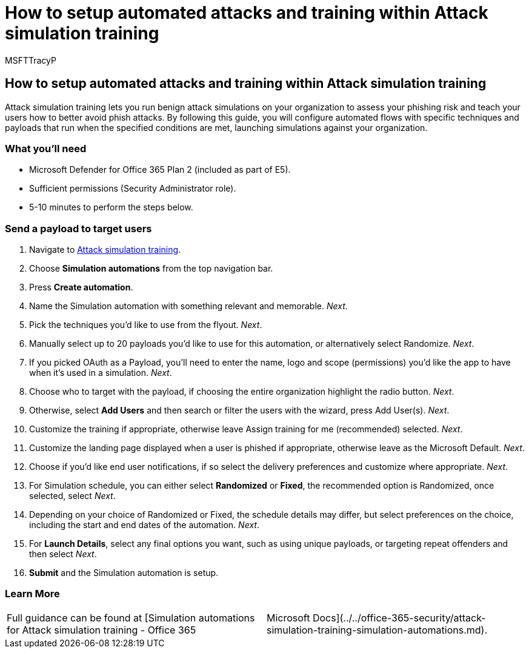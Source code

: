 = How to setup automated attacks and training within Attack simulation training
:audience: ITPro
:author: MSFTTracyP
:description: The steps to automate Attack Simulation training and send a payload to target users. By following this guide, you will learn to create automated attack flows with specific techniques and payloads.
:f1.keywords: ["NOCSH"]
:manager: dansimp
:ms.author: tracyp
:ms.collection: m365-guidance-templates
:ms.localizationpriority: medium
:ms.mktglfcycl: deploy
:ms.pagetype: security
:ms.service: microsoft-365-security
:ms.sitesec: library
:ms.subservice: mdo
:ms.topic: how-to
:search.appverid: met150
:search.product:

== How to setup automated attacks and training within Attack simulation training

Attack simulation training lets you run benign attack simulations on your organization to assess your phishing risk and teach your users how to better avoid phish attacks.
By following this guide, you will configure automated flows with specific techniques and payloads that run when the specified conditions are met, launching simulations against your organization.

=== What you'll need

* Microsoft Defender for Office 365 Plan 2 (included as part of E5).
* Sufficient permissions (Security Administrator role).
* 5-10 minutes to perform the steps below.

=== Send a payload to target users

. Navigate to https://security.microsoft.com/attacksimulator[Attack simulation training].
. Choose *Simulation automations* from the top navigation bar.
. Press *Create automation*.
. Name the Simulation automation with something relevant and memorable.
_Next_.
. Pick the techniques you'd like to use from the flyout.
_Next_.
. Manually select up to 20 payloads you'd like to use for this automation, or alternatively select Randomize.
_Next_.
. If you picked OAuth as a Payload, you'll need to enter the name, logo and scope (permissions) you'd like the app to have when it's used in a simulation.
_Next_.
. Choose who to target with the payload, if choosing the entire organization highlight the radio button.
_Next_.
. Otherwise, select *Add Users* and then search or filter the users with the wizard, press Add User(s).
_Next_.
. Customize the training if appropriate, otherwise leave Assign training for me (recommended) selected.
_Next_.
. Customize the landing page displayed when a user is phished if appropriate, otherwise leave as the Microsoft Default.
_Next_.
. Choose if you'd like end user notifications, if so select the delivery preferences and customize where appropriate.
_Next_.
. For Simulation schedule, you can either select *Randomized* or *Fixed*, the recommended option is Randomized, once selected, select _Next_.
. Depending on your choice of Randomized or Fixed, the schedule details may differ, but select preferences on the choice, including the start and end dates of the automation.
_Next_.
. For *Launch Details*, select any final options you want, such as using unique payloads, or targeting repeat offenders and then select _Next_.
. *Submit* and the Simulation automation is setup.

=== Learn More

[cols=2*]
|===
| Full guidance can be found at [Simulation automations for Attack simulation training - Office 365
| Microsoft Docs](../../office-365-security/attack-simulation-training-simulation-automations.md).
|===
